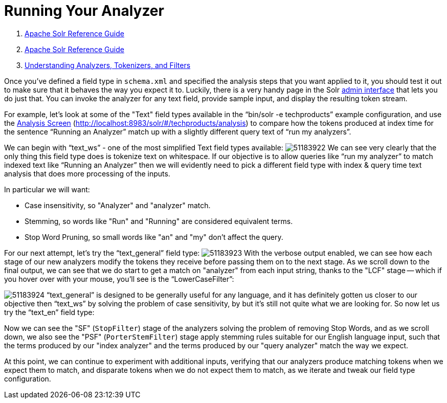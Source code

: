 = Running Your Analyzer
:description: Testing and running analysis.
:jbake-type: page
:jbake-status: published

1.  link:index.html[Apache Solr Reference Guide]
2.  link:Apache-Solr-Reference-Guide.html[Apache Solr Reference Guide]
3.  link:32604225.html[Understanding Analyzers, Tokenizers, and Filters]

Once you've defined a field type in `schema.xml` and specified the analysis steps that you want applied to it, you should test it out to make sure that it behaves the way you expect it to. Luckily, there is a very handy page in the Solr <<Using-the-Solr-Administration-User-Interface.adoc,admin interface>> that lets you do just that. You can invoke the analyzer for any text field, provide sample input, and display the resulting token stream.

For example, let's look at some of the "Text" field types available in the "`bin/solr -e techproducts`" example configuration, and use the <<Analysis-Screen.adoc,Analysis Screen>> (http://localhost:8983/solr/#/techproducts/analysis) to compare how the tokens produced at index time for the sentence "`Running an Analyzer`" match up with a slightly different query text of "`run my analyzers`".

We can begin with "`text_ws`" - one of the most simplified Text field types available: image:images/attachments/32604241/51183922.png[] We can see very clearly that the only thing this field type does is tokenize text on whitespace. If our objective is to allow queries like "`run my analyzer`" to match indexed text like "`Running an Analyzer`" then we will evidently need to pick a different field type with index & query time text analysis that does more processing of the inputs.

In particular we will want:

* Case insensitivity, so "Analyzer" and "analyzer" match.
* Stemming, so words like "Run" and "Running" are considered equivalent terms.
* Stop Word Pruning, so small words like "an" and "my" don't affect the query.

For our next attempt, let's try the "`text_general`" field type: image:images/attachments/32604241/51183923.png[] With the verbose output enabled, we can see how each stage of our new analyzers modify the tokens they receive before passing them on to the next stage. As we scroll down to the final output, we can see that we do start to get a match on "analyzer" from each input string, thanks to the "LCF" stage -- which if you hover over with your mouse, you'll see is the "`LowerCaseFilter`":

image:images/attachments/32604241/51183924.png[] "`text_general`" is designed to be generally useful for any language, and it has definitely gotten us closer to our objective then "`text_ws`" by solving the problem of case sensitivity, by but it's still not quite what we are looking for. So now let us try the "`text_en`" field type:

Now we can see the "SF" (`StopFilter`) stage of the analyzers solving the problem of removing Stop Words, and as we scroll down, we also see the "PSF" (`PorterStemFilter`) stage apply stemming rules suitable for our English language input, such that the terms produced by our "index analyzer" and the terms produced by our "query analyzer" match the way we expect.

At this point, we can continue to experiment with additional inputs, verifying that our analyzers produce matching tokens when we expect them to match, and disparate tokens when we do not expect them to match, as we iterate and tweak our field type configuration.
